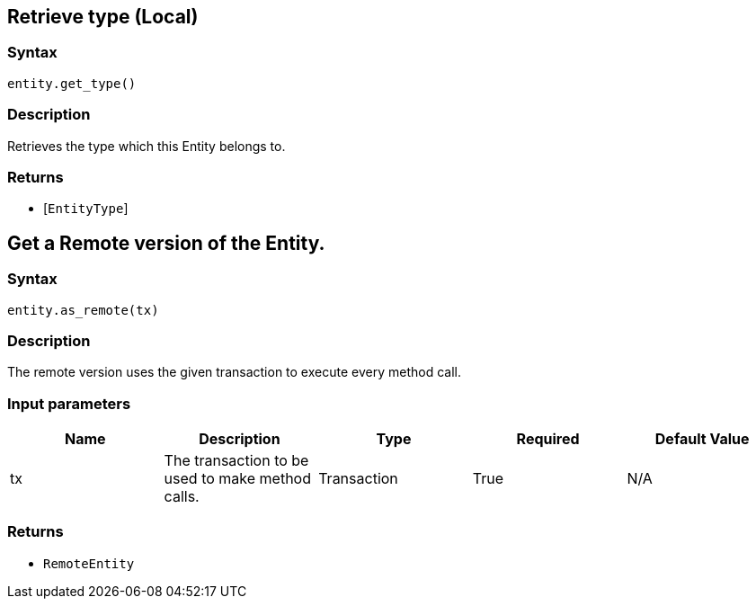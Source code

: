 == Retrieve type (Local)

=== Syntax

[source,python]
----
entity.get_type()
----

=== Description

Retrieves the type which this Entity belongs to.

=== Returns

* [`EntityType`] 

== Get a Remote version of the Entity.

=== Syntax

[source,python]
----
entity.as_remote(tx)
----

=== Description

The remote version uses the given transaction to execute every method call.

=== Input parameters

[options="header"]
|===
|Name |Description |Type |Required |Default Value
| tx | The transaction to be used to make method calls. | Transaction | True | N/A
|===

=== Returns

* `RemoteEntity`

